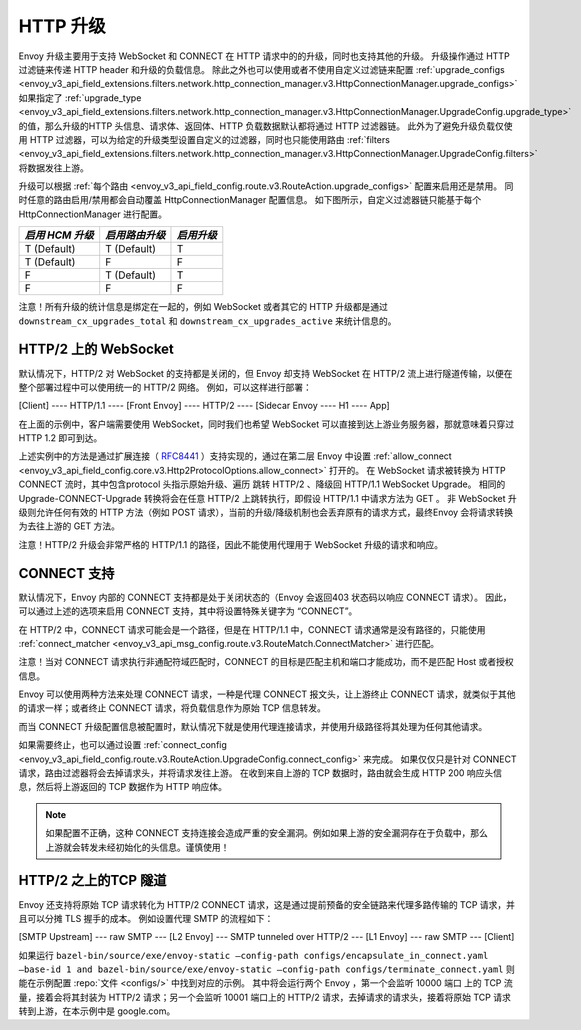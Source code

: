 .. _arch_overview_upgrades:

HTTP 升级
==========

Envoy 升级主要用于支持 WebSocket 和 CONNECT 在 HTTP 请求中的的升级，同时也支持其他的升级。
升级操作通过 HTTP 过滤链来传递 HTTP header 和升级的负载信息。
除此之外也可以使用或者不使用自定义过滤链来配置 :ref:`upgrade_configs <envoy_v3_api_field_extensions.filters.network.http_connection_manager.v3.HttpConnectionManager.upgrade_configs>`
如果指定了 :ref:`upgrade_type <envoy_v3_api_field_extensions.filters.network.http_connection_manager.v3.HttpConnectionManager.UpgradeConfig.upgrade_type>`
的值，那么升级的HTTP 头信息、请求体、返回体、HTTP 负载数据默认都将通过 HTTP 过滤器链。
此外为了避免升级负载仅使用 HTTP 过滤器，可以为给定的升级类型设置自定义的过滤器，同时也只能使用路由
:ref:`filters <envoy_v3_api_field_extensions.filters.network.http_connection_manager.v3.HttpConnectionManager.UpgradeConfig.filters>` 将数据发往上游。

升级可以根据 :ref:`每个路由 <envoy_v3_api_field_config.route.v3.RouteAction.upgrade_configs>` 配置来启用还是禁用。
同时任意的路由启用/禁用都会自动覆盖 HttpConnectionManager 配置信息。
如下图所示，自定义过滤器链只能基于每个 HttpConnectionManager 进行配置。

+-----------------------+-------------------------+-------------------+
| *启用 HCM 升级*       | *启用路由升级*          | *启用升级*        |
+=======================+=========================+===================+
| T (Default)           | T (Default)             | T                 |
+-----------------------+-------------------------+-------------------+
| T (Default)           | F                       | F                 |
+-----------------------+-------------------------+-------------------+
| F                     | T (Default)             | T                 |
+-----------------------+-------------------------+-------------------+
| F                     | F                       | F                 |
+-----------------------+-------------------------+-------------------+

注意！所有升级的统计信息是绑定在一起的，例如 WebSocket 或者其它的 HTTP 升级都是通过 ``downstream_cx_upgrades_total`` 和 ``downstream_cx_upgrades_active`` 来统计信息的。

HTTP/2 上的 WebSocket
^^^^^^^^^^^^^^^^^^^^^^^^^^^^^

默认情况下，HTTP/2 对 WebSocket 的支持都是关闭的，但 Envoy 却支持 WebSocket 在 HTTP/2 流上进行隧道传输，以便在整个部署过程中可以使用统一的 HTTP/2 网络。
例如，可以这样进行部署：

[Client] ---- HTTP/1.1 ---- [Front Envoy] ---- HTTP/2 ---- [Sidecar Envoy ---- H1  ---- App]

在上面的示例中，客户端需要使用 WebSocket，同时我们也希望 WebSocket 可以直接到达上游业务服务器，那就意味着只穿过 HTTP 1.2 即可到达。

上述实例中的方法是通过扩展连接（ `RFC8441 <https://tools.ietf.org/html/rfc8441>`_ ）支持实现的，通过在第二层 Envoy 中设置 :ref:`allow_connect <envoy_v3_api_field_config.core.v3.Http2ProtocolOptions.allow_connect>` 打开的。
在 WebSocket 请求被转换为 HTTP CONNECT 流时，其中包含protocol 头指示原始升级、遍历 跳转 HTTP/2 、降级回 HTTP/1.1 WebSocket Upgrade。
相同的 Upgrade-CONNECT-Upgrade 转换将会在任意 HTTP/2 上跳转执行，即假设 HTTP/1.1 中请求方法为 GET 。
非 WebSocket 升级则允许任何有效的 HTTP 方法（例如 POST 请求），当前的升级/降级机制也会丢弃原有的请求方式，最终Envoy 会将请求转换为去往上游的 GET 方法。

注意！HTTP/2 升级会非常严格的 HTTP/1.1 的路径，因此不能使用代理用于 WebSocket 升级的请求和响应。

CONNECT 支持
^^^^^^^^^^^^^^

默认情况下，Envoy 内部的 CONNECT 支持都是处于关闭状态的（Envoy 会返回403 状态码以响应 CONNECT 请求）。
因此，可以通过上述的选项来启用 CONNECT 支持，其中将设置特殊关键字为 “CONNECT”。

在 HTTP/2 中，CONNECT 请求可能会是一个路径，但是在 HTTP/1.1 中，CONNECT 请求通常是没有路径的，只能使用 :ref:`connect_matcher <envoy_v3_api_msg_config.route.v3.RouteMatch.ConnectMatcher>` 进行匹配。

注意！当对 CONNECT 请求执行非通配符域匹配时，CONNECT 的目标是匹配主机和端口才能成功，而不是匹配 Host 或者授权信息。

Envoy 可以使用两种方法来处理 CONNECT 请求，一种是代理 CONNECT 报文头，让上游终止 CONNECT 请求，就类似于其他的请求一样；或者终止 CONNECT 请求，将负载信息作为原始 TCP 信息转发。

而当 CONNECT 升级配置信息被配置时，默认情况下就是使用代理连接请求，并使用升级路径将其处理为任何其他请求。

如果需要终止，也可以通过设置 :ref:`connect_config <envoy_v3_api_field_config.route.v3.RouteAction.UpgradeConfig.connect_config>` 来完成。
如果仅仅只是针对 CONNECT 请求，路由过滤器将会去掉请求头，并将请求发往上游。
在收到来自上游的 TCP 数据时，路由就会生成 HTTP 200 响应头信息，然后将上游返回的 TCP 数据作为 HTTP 响应体。

.. note::

  如果配置不正确，这种 CONNECT 支持连接会造成严重的安全漏洞。例如如果上游的安全漏洞存在于负载中，那么上游就会转发未经初始化的头信息。谨慎使用！

HTTP/2 之上的TCP 隧道
^^^^^^^^^^^^^^^^^^^^^^^^

Envoy 还支持将原始 TCP 请求转化为 HTTP/2 CONNECT 请求，这是通过提前预备的安全链路来代理多路传输的 TCP 请求，并且可以分摊 TLS 握手的成本。
例如设置代理 SMTP 的流程如下：

[SMTP Upstream] --- raw SMTP --- [L2 Envoy]  --- SMTP tunneled over HTTP/2  --- [L1 Envoy]  --- raw SMTP  --- [Client]

如果运行 ``bazel-bin/source/exe/envoy-static –config-path configs/encapsulate_in_connect.yaml –base-id 1 and bazel-bin/source/exe/envoy-static –config-path configs/terminate_connect.yaml`` 则能在示例配置 :repo:`文件 <configs/>` 中找到对应的示例。
其中将会运行两个 Envoy ，第一个会监听 10000 端口 上的 TCP 流量，接着会将其封装为 HTTP/2 请求；另一个会监听 10001 端口上的 HTTP/2 请求，去掉请求的请求头，接着将原始 TCP 请求转到上游，在本示例中是 google.com。 